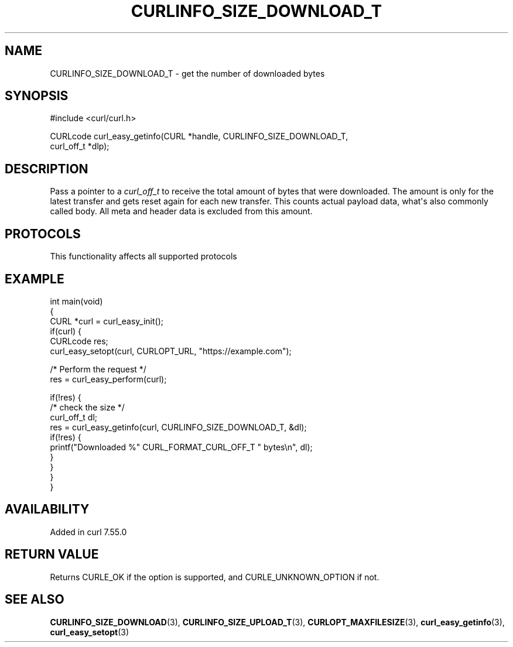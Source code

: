 .\" generated by cd2nroff 0.1 from CURLINFO_SIZE_DOWNLOAD_T.md
.TH CURLINFO_SIZE_DOWNLOAD_T 3 "2025-08-30" libcurl
.SH NAME
CURLINFO_SIZE_DOWNLOAD_T \- get the number of downloaded bytes
.SH SYNOPSIS
.nf
#include <curl/curl.h>

CURLcode curl_easy_getinfo(CURL *handle, CURLINFO_SIZE_DOWNLOAD_T,
                           curl_off_t *dlp);
.fi
.SH DESCRIPTION
Pass a pointer to a \fIcurl_off_t\fP to receive the total amount of bytes that
were downloaded. The amount is only for the latest transfer and gets reset
again for each new transfer. This counts actual payload data, what\(aqs also
commonly called body. All meta and header data is excluded from this amount.
.SH PROTOCOLS
This functionality affects all supported protocols
.SH EXAMPLE
.nf
int main(void)
{
  CURL *curl = curl_easy_init();
  if(curl) {
    CURLcode res;
    curl_easy_setopt(curl, CURLOPT_URL, "https://example.com");

    /* Perform the request */
    res = curl_easy_perform(curl);

    if(!res) {
      /* check the size */
      curl_off_t dl;
      res = curl_easy_getinfo(curl, CURLINFO_SIZE_DOWNLOAD_T, &dl);
      if(!res) {
        printf("Downloaded %" CURL_FORMAT_CURL_OFF_T " bytes\\n", dl);
      }
    }
  }
}
.fi
.SH AVAILABILITY
Added in curl 7.55.0
.SH RETURN VALUE
Returns CURLE_OK if the option is supported, and CURLE_UNKNOWN_OPTION if not.
.SH SEE ALSO
.BR CURLINFO_SIZE_DOWNLOAD (3),
.BR CURLINFO_SIZE_UPLOAD_T (3),
.BR CURLOPT_MAXFILESIZE (3),
.BR curl_easy_getinfo (3),
.BR curl_easy_setopt (3)
